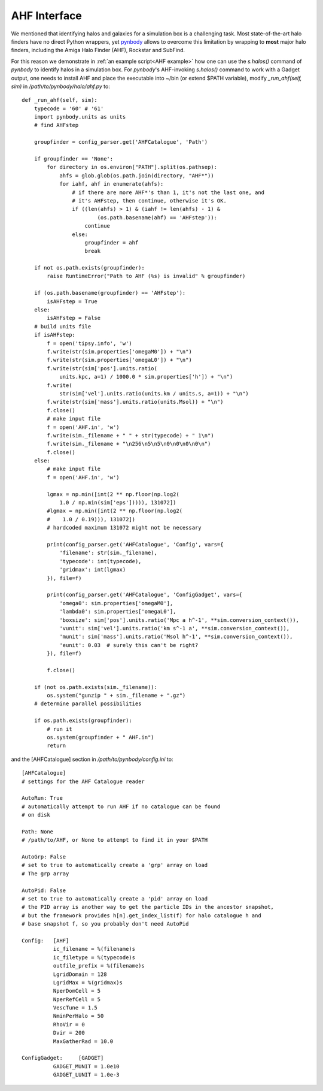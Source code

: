 .. _AHF interface:

AHF Interface
========================

We mentioned that identifying halos and galaxies for a simulation box is a challenging task. Most state-of-the-art halo finders have no direct Python wrappers, yet `pynbody <https://pynbody.github.io/pynbody/>`_ allows to overcome this limitation by wrapping to **most** major halo finders, including the Amiga Halo Finder (AHF), Rockstar and SubFind.

For this reason we demonstrate in :ref:`an example script<AHF example>` how one can use the `s.halos()` command of `pynbody` to identify halos in a simulation box. For `pynbody`'s AHF-invoking `s.halos()` command to work with a Gadget output, one needs to install AHF and place the executable into ~/bin (or extend $PATH variable), modify `_run_ahf(self, sim)` in `/path/to/pynbody/halo/ahf.py` to::

    def _run_ahf(self, sim):
        typecode = '60' # '61'
        import pynbody.units as units
        # find AHFstep

        groupfinder = config_parser.get('AHFCatalogue', 'Path')

        if groupfinder == 'None':
            for directory in os.environ["PATH"].split(os.pathsep):
                ahfs = glob.glob(os.path.join(directory, "AHF*"))
                for iahf, ahf in enumerate(ahfs):
                    # if there are more AHF*'s than 1, it's not the last one, and
                    # it's AHFstep, then continue, otherwise it's OK.
                    if ((len(ahfs) > 1) & (iahf != len(ahfs) - 1) &
                            (os.path.basename(ahf) == 'AHFstep')):
                        continue
                    else:
                        groupfinder = ahf
                        break

        if not os.path.exists(groupfinder):
            raise RuntimeError("Path to AHF (%s) is invalid" % groupfinder)

        if (os.path.basename(groupfinder) == 'AHFstep'):
            isAHFstep = True
        else:
            isAHFstep = False
        # build units file
        if isAHFstep:
            f = open('tipsy.info', 'w')
            f.write(str(sim.properties['omegaM0']) + "\n")
            f.write(str(sim.properties['omegaL0']) + "\n")
            f.write(str(sim['pos'].units.ratio(
                units.kpc, a=1) / 1000.0 * sim.properties['h']) + "\n")
            f.write(
                str(sim['vel'].units.ratio(units.km / units.s, a=1)) + "\n")
            f.write(str(sim['mass'].units.ratio(units.Msol)) + "\n")
            f.close()
            # make input file
            f = open('AHF.in', 'w')
            f.write(sim._filename + " " + str(typecode) + " 1\n")
            f.write(sim._filename + "\n256\n5\n5\n0\n0\n0\n0\n")
            f.close()
        else:
            # make input file
            f = open('AHF.in', 'w')

            lgmax = np.min([int(2 ** np.floor(np.log2(
                1.0 / np.min(sim['eps'])))), 131072])
            #lgmax = np.min([int(2 ** np.floor(np.log2(
            #    1.0 / 0.19))), 131072])
            # hardcoded maximum 131072 might not be necessary

            print(config_parser.get('AHFCatalogue', 'Config', vars={
                'filename': str(sim._filename),
                'typecode': int(typecode),
                'gridmax': int(lgmax)
            }), file=f)

            print(config_parser.get('AHFCatalogue', 'ConfigGadget', vars={
                'omega0': sim.properties['omegaM0'],
                'lambda0': sim.properties['omegaL0'],
                'boxsize': sim['pos'].units.ratio('Mpc a h^-1', **sim.conversion_context()),
                'vunit': sim['vel'].units.ratio('km s^-1 a', **sim.conversion_context()),
                'munit': sim['mass'].units.ratio('Msol h^-1', **sim.conversion_context()),
                'eunit': 0.03  # surely this can't be right?
            }), file=f)

            f.close()

        if (not os.path.exists(sim._filename)):
            os.system("gunzip " + sim._filename + ".gz")
        # determine parallel possibilities

        if os.path.exists(groupfinder):
            # run it
            os.system(groupfinder + " AHF.in")
            return

and the [AHFCatalogue] section in `/path/to/pynbody/config.ini` to::

    [AHFCatalogue]
    # settings for the AHF Catalogue reader

    AutoRun: True
    # automatically attempt to run AHF if no catalogue can be found
    # on disk

    Path: None
    # /path/to/AHF, or None to attempt to find it in your $PATH

    AutoGrp: False
    # set to true to automatically create a 'grp' array on load
    # The grp array

    AutoPid: False
    # set to true to automatically create a 'pid' array on load
    # the PID array is another way to get the particle IDs in the ancestor snapshot,
    # but the framework provides h[n].get_index_list(f) for halo catalogue h and
    # base snapshot f, so you probably don't need AutoPid

    Config:   [AHF]
              ic_filename = %(filename)s
              ic_filetype = %(typecode)s
              outfile_prefix = %(filename)s
              LgridDomain = 128
              LgridMax = %(gridmax)s
              NperDomCell = 5
              NperRefCell = 5
              VescTune = 1.5
              NminPerHalo = 50
              RhoVir = 0
              Dvir = 200
              MaxGatherRad = 10.0

    ConfigGadget:     [GADGET]
              GADGET_MUNIT = 1.0e10
              GADGET_LUNIT = 1.0e-3

